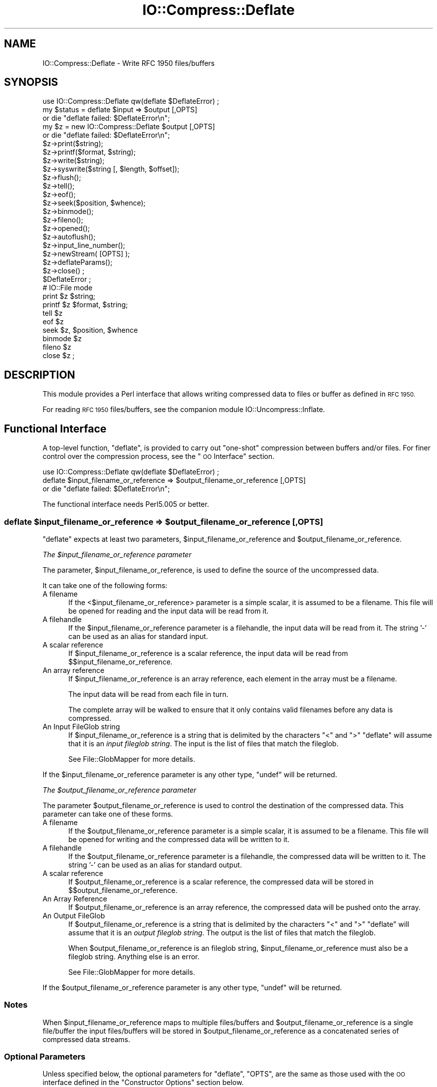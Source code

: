 .\" Automatically generated by Pod::Man 2.28 (Pod::Simple 3.29)
.\"
.\" Standard preamble:
.\" ========================================================================
.de Sp \" Vertical space (when we can't use .PP)
.if t .sp .5v
.if n .sp
..
.de Vb \" Begin verbatim text
.ft CW
.nf
.ne \\$1
..
.de Ve \" End verbatim text
.ft R
.fi
..
.\" Set up some character translations and predefined strings.  \*(-- will
.\" give an unbreakable dash, \*(PI will give pi, \*(L" will give a left
.\" double quote, and \*(R" will give a right double quote.  \*(C+ will
.\" give a nicer C++.  Capital omega is used to do unbreakable dashes and
.\" therefore won't be available.  \*(C` and \*(C' expand to `' in nroff,
.\" nothing in troff, for use with C<>.
.tr \(*W-
.ds C+ C\v'-.1v'\h'-1p'\s-2+\h'-1p'+\s0\v'.1v'\h'-1p'
.ie n \{\
.    ds -- \(*W-
.    ds PI pi
.    if (\n(.H=4u)&(1m=24u) .ds -- \(*W\h'-12u'\(*W\h'-12u'-\" diablo 10 pitch
.    if (\n(.H=4u)&(1m=20u) .ds -- \(*W\h'-12u'\(*W\h'-8u'-\"  diablo 12 pitch
.    ds L" ""
.    ds R" ""
.    ds C` ""
.    ds C' ""
'br\}
.el\{\
.    ds -- \|\(em\|
.    ds PI \(*p
.    ds L" ``
.    ds R" ''
.    ds C`
.    ds C'
'br\}
.\"
.\" Escape single quotes in literal strings from groff's Unicode transform.
.ie \n(.g .ds Aq \(aq
.el       .ds Aq '
.\"
.\" If the F register is turned on, we'll generate index entries on stderr for
.\" titles (.TH), headers (.SH), subsections (.SS), items (.Ip), and index
.\" entries marked with X<> in POD.  Of course, you'll have to process the
.\" output yourself in some meaningful fashion.
.\"
.\" Avoid warning from groff about undefined register 'F'.
.de IX
..
.nr rF 0
.if \n(.g .if rF .nr rF 1
.if (\n(rF:(\n(.g==0)) \{
.    if \nF \{
.        de IX
.        tm Index:\\$1\t\\n%\t"\\$2"
..
.        if !\nF==2 \{
.            nr % 0
.            nr F 2
.        \}
.    \}
.\}
.rr rF
.\"
.\" Accent mark definitions (@(#)ms.acc 1.5 88/02/08 SMI; from UCB 4.2).
.\" Fear.  Run.  Save yourself.  No user-serviceable parts.
.    \" fudge factors for nroff and troff
.if n \{\
.    ds #H 0
.    ds #V .8m
.    ds #F .3m
.    ds #[ \f1
.    ds #] \fP
.\}
.if t \{\
.    ds #H ((1u-(\\\\n(.fu%2u))*.13m)
.    ds #V .6m
.    ds #F 0
.    ds #[ \&
.    ds #] \&
.\}
.    \" simple accents for nroff and troff
.if n \{\
.    ds ' \&
.    ds ` \&
.    ds ^ \&
.    ds , \&
.    ds ~ ~
.    ds /
.\}
.if t \{\
.    ds ' \\k:\h'-(\\n(.wu*8/10-\*(#H)'\'\h"|\\n:u"
.    ds ` \\k:\h'-(\\n(.wu*8/10-\*(#H)'\`\h'|\\n:u'
.    ds ^ \\k:\h'-(\\n(.wu*10/11-\*(#H)'^\h'|\\n:u'
.    ds , \\k:\h'-(\\n(.wu*8/10)',\h'|\\n:u'
.    ds ~ \\k:\h'-(\\n(.wu-\*(#H-.1m)'~\h'|\\n:u'
.    ds / \\k:\h'-(\\n(.wu*8/10-\*(#H)'\z\(sl\h'|\\n:u'
.\}
.    \" troff and (daisy-wheel) nroff accents
.ds : \\k:\h'-(\\n(.wu*8/10-\*(#H+.1m+\*(#F)'\v'-\*(#V'\z.\h'.2m+\*(#F'.\h'|\\n:u'\v'\*(#V'
.ds 8 \h'\*(#H'\(*b\h'-\*(#H'
.ds o \\k:\h'-(\\n(.wu+\w'\(de'u-\*(#H)/2u'\v'-.3n'\*(#[\z\(de\v'.3n'\h'|\\n:u'\*(#]
.ds d- \h'\*(#H'\(pd\h'-\w'~'u'\v'-.25m'\f2\(hy\fP\v'.25m'\h'-\*(#H'
.ds D- D\\k:\h'-\w'D'u'\v'-.11m'\z\(hy\v'.11m'\h'|\\n:u'
.ds th \*(#[\v'.3m'\s+1I\s-1\v'-.3m'\h'-(\w'I'u*2/3)'\s-1o\s+1\*(#]
.ds Th \*(#[\s+2I\s-2\h'-\w'I'u*3/5'\v'-.3m'o\v'.3m'\*(#]
.ds ae a\h'-(\w'a'u*4/10)'e
.ds Ae A\h'-(\w'A'u*4/10)'E
.    \" corrections for vroff
.if v .ds ~ \\k:\h'-(\\n(.wu*9/10-\*(#H)'\s-2\u~\d\s+2\h'|\\n:u'
.if v .ds ^ \\k:\h'-(\\n(.wu*10/11-\*(#H)'\v'-.4m'^\v'.4m'\h'|\\n:u'
.    \" for low resolution devices (crt and lpr)
.if \n(.H>23 .if \n(.V>19 \
\{\
.    ds : e
.    ds 8 ss
.    ds o a
.    ds d- d\h'-1'\(ga
.    ds D- D\h'-1'\(hy
.    ds th \o'bp'
.    ds Th \o'LP'
.    ds ae ae
.    ds Ae AE
.\}
.rm #[ #] #H #V #F C
.\" ========================================================================
.\"
.IX Title "IO::Compress::Deflate 3pm"
.TH IO::Compress::Deflate 3pm "2015-10-17" "perl v5.22.1" "Perl Programmers Reference Guide"
.\" For nroff, turn off justification.  Always turn off hyphenation; it makes
.\" way too many mistakes in technical documents.
.if n .ad l
.nh
.SH "NAME"
IO::Compress::Deflate \- Write RFC 1950 files/buffers
.SH "SYNOPSIS"
.IX Header "SYNOPSIS"
.Vb 1
\&    use IO::Compress::Deflate qw(deflate $DeflateError) ;
\&
\&    my $status = deflate $input => $output [,OPTS] 
\&        or die "deflate failed: $DeflateError\en";
\&
\&    my $z = new IO::Compress::Deflate $output [,OPTS]
\&        or die "deflate failed: $DeflateError\en";
\&
\&    $z\->print($string);
\&    $z\->printf($format, $string);
\&    $z\->write($string);
\&    $z\->syswrite($string [, $length, $offset]);
\&    $z\->flush();
\&    $z\->tell();
\&    $z\->eof();
\&    $z\->seek($position, $whence);
\&    $z\->binmode();
\&    $z\->fileno();
\&    $z\->opened();
\&    $z\->autoflush();
\&    $z\->input_line_number();
\&    $z\->newStream( [OPTS] );
\&    
\&    $z\->deflateParams();
\&    
\&    $z\->close() ;
\&
\&    $DeflateError ;
\&
\&    # IO::File mode
\&
\&    print $z $string;
\&    printf $z $format, $string;
\&    tell $z
\&    eof $z
\&    seek $z, $position, $whence
\&    binmode $z
\&    fileno $z
\&    close $z ;
.Ve
.SH "DESCRIPTION"
.IX Header "DESCRIPTION"
This module provides a Perl interface that allows writing compressed
data to files or buffer as defined in \s-1RFC 1950.\s0
.PP
For reading \s-1RFC 1950\s0 files/buffers, see the companion module 
IO::Uncompress::Inflate.
.SH "Functional Interface"
.IX Header "Functional Interface"
A top-level function, \f(CW\*(C`deflate\*(C'\fR, is provided to carry out
\&\*(L"one-shot\*(R" compression between buffers and/or files. For finer
control over the compression process, see the \*(L"\s-1OO\s0 Interface\*(R"
section.
.PP
.Vb 1
\&    use IO::Compress::Deflate qw(deflate $DeflateError) ;
\&
\&    deflate $input_filename_or_reference => $output_filename_or_reference [,OPTS] 
\&        or die "deflate failed: $DeflateError\en";
.Ve
.PP
The functional interface needs Perl5.005 or better.
.ie n .SS "deflate $input_filename_or_reference => $output_filename_or_reference [, \s-1OPTS\s0]"
.el .SS "deflate \f(CW$input_filename_or_reference\fP => \f(CW$output_filename_or_reference\fP [, \s-1OPTS\s0]"
.IX Subsection "deflate $input_filename_or_reference => $output_filename_or_reference [, OPTS]"
\&\f(CW\*(C`deflate\*(C'\fR expects at least two parameters,
\&\f(CW$input_filename_or_reference\fR and \f(CW$output_filename_or_reference\fR.
.PP
\fIThe \f(CI$input_filename_or_reference\fI parameter\fR
.IX Subsection "The $input_filename_or_reference parameter"
.PP
The parameter, \f(CW$input_filename_or_reference\fR, is used to define the
source of the uncompressed data.
.PP
It can take one of the following forms:
.IP "A filename" 5
.IX Item "A filename"
If the <$input_filename_or_reference> parameter is a simple scalar, it is
assumed to be a filename. This file will be opened for reading and the
input data will be read from it.
.IP "A filehandle" 5
.IX Item "A filehandle"
If the \f(CW$input_filename_or_reference\fR parameter is a filehandle, the input
data will be read from it.  The string '\-' can be used as an alias for
standard input.
.IP "A scalar reference" 5
.IX Item "A scalar reference"
If \f(CW$input_filename_or_reference\fR is a scalar reference, the input data
will be read from \f(CW$$input_filename_or_reference\fR.
.IP "An array reference" 5
.IX Item "An array reference"
If \f(CW$input_filename_or_reference\fR is an array reference, each element in
the array must be a filename.
.Sp
The input data will be read from each file in turn.
.Sp
The complete array will be walked to ensure that it only
contains valid filenames before any data is compressed.
.IP "An Input FileGlob string" 5
.IX Item "An Input FileGlob string"
If \f(CW$input_filename_or_reference\fR is a string that is delimited by the
characters \*(L"<\*(R" and \*(L">\*(R" \f(CW\*(C`deflate\*(C'\fR will assume that it is an 
\&\fIinput fileglob string\fR. The input is the list of files that match the 
fileglob.
.Sp
See File::GlobMapper for more details.
.PP
If the \f(CW$input_filename_or_reference\fR parameter is any other type,
\&\f(CW\*(C`undef\*(C'\fR will be returned.
.PP
\fIThe \f(CI$output_filename_or_reference\fI parameter\fR
.IX Subsection "The $output_filename_or_reference parameter"
.PP
The parameter \f(CW$output_filename_or_reference\fR is used to control the
destination of the compressed data. This parameter can take one of
these forms.
.IP "A filename" 5
.IX Item "A filename"
If the \f(CW$output_filename_or_reference\fR parameter is a simple scalar, it is
assumed to be a filename.  This file will be opened for writing and the 
compressed data will be written to it.
.IP "A filehandle" 5
.IX Item "A filehandle"
If the \f(CW$output_filename_or_reference\fR parameter is a filehandle, the
compressed data will be written to it.  The string '\-' can be used as
an alias for standard output.
.IP "A scalar reference" 5
.IX Item "A scalar reference"
If \f(CW$output_filename_or_reference\fR is a scalar reference, the
compressed data will be stored in \f(CW$$output_filename_or_reference\fR.
.IP "An Array Reference" 5
.IX Item "An Array Reference"
If \f(CW$output_filename_or_reference\fR is an array reference, 
the compressed data will be pushed onto the array.
.IP "An Output FileGlob" 5
.IX Item "An Output FileGlob"
If \f(CW$output_filename_or_reference\fR is a string that is delimited by the
characters \*(L"<\*(R" and \*(L">\*(R" \f(CW\*(C`deflate\*(C'\fR will assume that it is an
\&\fIoutput fileglob string\fR. The output is the list of files that match the
fileglob.
.Sp
When \f(CW$output_filename_or_reference\fR is an fileglob string,
\&\f(CW$input_filename_or_reference\fR must also be a fileglob string. Anything
else is an error.
.Sp
See File::GlobMapper for more details.
.PP
If the \f(CW$output_filename_or_reference\fR parameter is any other type,
\&\f(CW\*(C`undef\*(C'\fR will be returned.
.SS "Notes"
.IX Subsection "Notes"
When \f(CW$input_filename_or_reference\fR maps to multiple files/buffers and
\&\f(CW$output_filename_or_reference\fR is a single
file/buffer the input files/buffers will be stored
in \f(CW$output_filename_or_reference\fR as a concatenated series of compressed data streams.
.SS "Optional Parameters"
.IX Subsection "Optional Parameters"
Unless specified below, the optional parameters for \f(CW\*(C`deflate\*(C'\fR,
\&\f(CW\*(C`OPTS\*(C'\fR, are the same as those used with the \s-1OO\s0 interface defined in the
\&\*(L"Constructor Options\*(R" section below.
.ie n .IP """AutoClose => 0|1""" 5
.el .IP "\f(CWAutoClose => 0|1\fR" 5
.IX Item "AutoClose => 0|1"
This option applies to any input or output data streams to 
\&\f(CW\*(C`deflate\*(C'\fR that are filehandles.
.Sp
If \f(CW\*(C`AutoClose\*(C'\fR is specified, and the value is true, it will result in all
input and/or output filehandles being closed once \f(CW\*(C`deflate\*(C'\fR has
completed.
.Sp
This parameter defaults to 0.
.ie n .IP """BinModeIn => 0|1""" 5
.el .IP "\f(CWBinModeIn => 0|1\fR" 5
.IX Item "BinModeIn => 0|1"
When reading from a file or filehandle, set \f(CW\*(C`binmode\*(C'\fR before reading.
.Sp
Defaults to 0.
.ie n .IP """Append => 0|1""" 5
.el .IP "\f(CWAppend => 0|1\fR" 5
.IX Item "Append => 0|1"
The behaviour of this option is dependent on the type of output data
stream.
.RS 5
.IP "\(bu" 5
A Buffer
.Sp
If \f(CW\*(C`Append\*(C'\fR is enabled, all compressed data will be append to the end of
the output buffer. Otherwise the output buffer will be cleared before any
compressed data is written to it.
.IP "\(bu" 5
A Filename
.Sp
If \f(CW\*(C`Append\*(C'\fR is enabled, the file will be opened in append mode. Otherwise
the contents of the file, if any, will be truncated before any compressed
data is written to it.
.IP "\(bu" 5
A Filehandle
.Sp
If \f(CW\*(C`Append\*(C'\fR is enabled, the filehandle will be positioned to the end of
the file via a call to \f(CW\*(C`seek\*(C'\fR before any compressed data is
written to it.  Otherwise the file pointer will not be moved.
.RE
.RS 5
.Sp
When \f(CW\*(C`Append\*(C'\fR is specified, and set to true, it will \fIappend\fR all compressed 
data to the output data stream.
.Sp
So when the output is a filehandle it will carry out a seek to the eof
before writing any compressed data. If the output is a filename, it will be opened for
appending. If the output is a buffer, all compressed data will be
appended to the existing buffer.
.Sp
Conversely when \f(CW\*(C`Append\*(C'\fR is not specified, or it is present and is set to
false, it will operate as follows.
.Sp
When the output is a filename, it will truncate the contents of the file
before writing any compressed data. If the output is a filehandle
its position will not be changed. If the output is a buffer, it will be
wiped before any compressed data is output.
.Sp
Defaults to 0.
.RE
.SS "Examples"
.IX Subsection "Examples"
To read the contents of the file \f(CW\*(C`file1.txt\*(C'\fR and write the compressed
data to the file \f(CW\*(C`file1.txt.1950\*(C'\fR.
.PP
.Vb 3
\&    use strict ;
\&    use warnings ;
\&    use IO::Compress::Deflate qw(deflate $DeflateError) ;
\&
\&    my $input = "file1.txt";
\&    deflate $input => "$input.1950"
\&        or die "deflate failed: $DeflateError\en";
.Ve
.PP
To read from an existing Perl filehandle, \f(CW$input\fR, and write the
compressed data to a buffer, \f(CW$buffer\fR.
.PP
.Vb 4
\&    use strict ;
\&    use warnings ;
\&    use IO::Compress::Deflate qw(deflate $DeflateError) ;
\&    use IO::File ;
\&
\&    my $input = new IO::File "<file1.txt"
\&        or die "Cannot open \*(Aqfile1.txt\*(Aq: $!\en" ;
\&    my $buffer ;
\&    deflate $input => \e$buffer 
\&        or die "deflate failed: $DeflateError\en";
.Ve
.PP
To compress all files in the directory \*(L"/my/home\*(R" that match \*(L"*.txt\*(R"
and store the compressed data in the same directory
.PP
.Vb 3
\&    use strict ;
\&    use warnings ;
\&    use IO::Compress::Deflate qw(deflate $DeflateError) ;
\&
\&    deflate \*(Aq</my/home/*.txt>\*(Aq => \*(Aq<*.1950>\*(Aq
\&        or die "deflate failed: $DeflateError\en";
.Ve
.PP
and if you want to compress each file one at a time, this will do the trick
.PP
.Vb 3
\&    use strict ;
\&    use warnings ;
\&    use IO::Compress::Deflate qw(deflate $DeflateError) ;
\&
\&    for my $input ( glob "/my/home/*.txt" )
\&    {
\&        my $output = "$input.1950" ;
\&        deflate $input => $output 
\&            or die "Error compressing \*(Aq$input\*(Aq: $DeflateError\en";
\&    }
.Ve
.SH "OO Interface"
.IX Header "OO Interface"
.SS "Constructor"
.IX Subsection "Constructor"
The format of the constructor for \f(CW\*(C`IO::Compress::Deflate\*(C'\fR is shown below
.PP
.Vb 2
\&    my $z = new IO::Compress::Deflate $output [,OPTS]
\&        or die "IO::Compress::Deflate failed: $DeflateError\en";
.Ve
.PP
It returns an \f(CW\*(C`IO::Compress::Deflate\*(C'\fR object on success and undef on failure. 
The variable \f(CW$DeflateError\fR will contain an error message on failure.
.PP
If you are running Perl 5.005 or better the object, \f(CW$z\fR, returned from 
IO::Compress::Deflate can be used exactly like an IO::File filehandle. 
This means that all normal output file operations can be carried out 
with \f(CW$z\fR. 
For example, to write to a compressed file/buffer you can use either of 
these forms
.PP
.Vb 2
\&    $z\->print("hello world\en");
\&    print $z "hello world\en";
.Ve
.PP
The mandatory parameter \f(CW$output\fR is used to control the destination
of the compressed data. This parameter can take one of these forms.
.IP "A filename" 5
.IX Item "A filename"
If the \f(CW$output\fR parameter is a simple scalar, it is assumed to be a
filename. This file will be opened for writing and the compressed data
will be written to it.
.IP "A filehandle" 5
.IX Item "A filehandle"
If the \f(CW$output\fR parameter is a filehandle, the compressed data will be
written to it.
The string '\-' can be used as an alias for standard output.
.IP "A scalar reference" 5
.IX Item "A scalar reference"
If \f(CW$output\fR is a scalar reference, the compressed data will be stored
in \f(CW$$output\fR.
.PP
If the \f(CW$output\fR parameter is any other type, \f(CW\*(C`IO::Compress::Deflate\*(C'\fR::new will
return undef.
.SS "Constructor Options"
.IX Subsection "Constructor Options"
\&\f(CW\*(C`OPTS\*(C'\fR is any combination of the following options:
.ie n .IP """AutoClose => 0|1""" 5
.el .IP "\f(CWAutoClose => 0|1\fR" 5
.IX Item "AutoClose => 0|1"
This option is only valid when the \f(CW$output\fR parameter is a filehandle. If
specified, and the value is true, it will result in the \f(CW$output\fR being
closed once either the \f(CW\*(C`close\*(C'\fR method is called or the \f(CW\*(C`IO::Compress::Deflate\*(C'\fR
object is destroyed.
.Sp
This parameter defaults to 0.
.ie n .IP """Append => 0|1""" 5
.el .IP "\f(CWAppend => 0|1\fR" 5
.IX Item "Append => 0|1"
Opens \f(CW$output\fR in append mode.
.Sp
The behaviour of this option is dependent on the type of \f(CW$output\fR.
.RS 5
.IP "\(bu" 5
A Buffer
.Sp
If \f(CW$output\fR is a buffer and \f(CW\*(C`Append\*(C'\fR is enabled, all compressed data
will be append to the end of \f(CW$output\fR. Otherwise \f(CW$output\fR will be
cleared before any data is written to it.
.IP "\(bu" 5
A Filename
.Sp
If \f(CW$output\fR is a filename and \f(CW\*(C`Append\*(C'\fR is enabled, the file will be
opened in append mode. Otherwise the contents of the file, if any, will be
truncated before any compressed data is written to it.
.IP "\(bu" 5
A Filehandle
.Sp
If \f(CW$output\fR is a filehandle, the file pointer will be positioned to the
end of the file via a call to \f(CW\*(C`seek\*(C'\fR before any compressed data is written
to it.  Otherwise the file pointer will not be moved.
.RE
.RS 5
.Sp
This parameter defaults to 0.
.RE
.ie n .IP """Merge => 0|1""" 5
.el .IP "\f(CWMerge => 0|1\fR" 5
.IX Item "Merge => 0|1"
This option is used to compress input data and append it to an existing
compressed data stream in \f(CW$output\fR. The end result is a single compressed
data stream stored in \f(CW$output\fR.
.Sp
It is a fatal error to attempt to use this option when \f(CW$output\fR is not an
\&\s-1RFC 1950\s0 data stream.
.Sp
There are a number of other limitations with the \f(CW\*(C`Merge\*(C'\fR option:
.RS 5
.IP "1." 5
This module needs to have been built with zlib 1.2.1 or better to work. A
fatal error will be thrown if \f(CW\*(C`Merge\*(C'\fR is used with an older version of
zlib.
.IP "2." 5
If \f(CW$output\fR is a file or a filehandle, it must be seekable.
.RE
.RS 5
.Sp
This parameter defaults to 0.
.RE
.IP "\-Level" 5
.IX Item "-Level"
Defines the compression level used by zlib. The value should either be
a number between 0 and 9 (0 means no compression and 9 is maximum
compression), or one of the symbolic constants defined below.
.Sp
.Vb 4
\&   Z_NO_COMPRESSION
\&   Z_BEST_SPEED
\&   Z_BEST_COMPRESSION
\&   Z_DEFAULT_COMPRESSION
.Ve
.Sp
The default is Z_DEFAULT_COMPRESSION.
.Sp
Note, these constants are not imported by \f(CW\*(C`IO::Compress::Deflate\*(C'\fR by default.
.Sp
.Vb 3
\&    use IO::Compress::Deflate qw(:strategy);
\&    use IO::Compress::Deflate qw(:constants);
\&    use IO::Compress::Deflate qw(:all);
.Ve
.IP "\-Strategy" 5
.IX Item "-Strategy"
Defines the strategy used to tune the compression. Use one of the symbolic
constants defined below.
.Sp
.Vb 5
\&   Z_FILTERED
\&   Z_HUFFMAN_ONLY
\&   Z_RLE
\&   Z_FIXED
\&   Z_DEFAULT_STRATEGY
.Ve
.Sp
The default is Z_DEFAULT_STRATEGY.
.ie n .IP """Strict => 0|1""" 5
.el .IP "\f(CWStrict => 0|1\fR" 5
.IX Item "Strict => 0|1"
This is a placeholder option.
.SS "Examples"
.IX Subsection "Examples"
\&\s-1TODO\s0
.SH "Methods"
.IX Header "Methods"
.SS "print"
.IX Subsection "print"
Usage is
.PP
.Vb 2
\&    $z\->print($data)
\&    print $z $data
.Ve
.PP
Compresses and outputs the contents of the \f(CW$data\fR parameter. This
has the same behaviour as the \f(CW\*(C`print\*(C'\fR built-in.
.PP
Returns true if successful.
.SS "printf"
.IX Subsection "printf"
Usage is
.PP
.Vb 2
\&    $z\->printf($format, $data)
\&    printf $z $format, $data
.Ve
.PP
Compresses and outputs the contents of the \f(CW$data\fR parameter.
.PP
Returns true if successful.
.SS "syswrite"
.IX Subsection "syswrite"
Usage is
.PP
.Vb 3
\&    $z\->syswrite $data
\&    $z\->syswrite $data, $length
\&    $z\->syswrite $data, $length, $offset
.Ve
.PP
Compresses and outputs the contents of the \f(CW$data\fR parameter.
.PP
Returns the number of uncompressed bytes written, or \f(CW\*(C`undef\*(C'\fR if
unsuccessful.
.SS "write"
.IX Subsection "write"
Usage is
.PP
.Vb 3
\&    $z\->write $data
\&    $z\->write $data, $length
\&    $z\->write $data, $length, $offset
.Ve
.PP
Compresses and outputs the contents of the \f(CW$data\fR parameter.
.PP
Returns the number of uncompressed bytes written, or \f(CW\*(C`undef\*(C'\fR if
unsuccessful.
.SS "flush"
.IX Subsection "flush"
Usage is
.PP
.Vb 2
\&    $z\->flush;
\&    $z\->flush($flush_type);
.Ve
.PP
Flushes any pending compressed data to the output file/buffer.
.PP
This method takes an optional parameter, \f(CW$flush_type\fR, that controls
how the flushing will be carried out. By default the \f(CW$flush_type\fR
used is \f(CW\*(C`Z_FINISH\*(C'\fR. Other valid values for \f(CW$flush_type\fR are
\&\f(CW\*(C`Z_NO_FLUSH\*(C'\fR, \f(CW\*(C`Z_SYNC_FLUSH\*(C'\fR, \f(CW\*(C`Z_FULL_FLUSH\*(C'\fR and \f(CW\*(C`Z_BLOCK\*(C'\fR. It is
strongly recommended that you only set the \f(CW\*(C`flush_type\*(C'\fR parameter if
you fully understand the implications of what it does \- overuse of \f(CW\*(C`flush\*(C'\fR
can seriously degrade the level of compression achieved. See the \f(CW\*(C`zlib\*(C'\fR
documentation for details.
.PP
Returns true on success.
.SS "tell"
.IX Subsection "tell"
Usage is
.PP
.Vb 2
\&    $z\->tell()
\&    tell $z
.Ve
.PP
Returns the uncompressed file offset.
.SS "eof"
.IX Subsection "eof"
Usage is
.PP
.Vb 2
\&    $z\->eof();
\&    eof($z);
.Ve
.PP
Returns true if the \f(CW\*(C`close\*(C'\fR method has been called.
.SS "seek"
.IX Subsection "seek"
.Vb 2
\&    $z\->seek($position, $whence);
\&    seek($z, $position, $whence);
.Ve
.PP
Provides a sub-set of the \f(CW\*(C`seek\*(C'\fR functionality, with the restriction
that it is only legal to seek forward in the output file/buffer.
It is a fatal error to attempt to seek backward.
.PP
Empty parts of the file/buffer will have \s-1NULL \s0(0x00) bytes written to them.
.PP
The \f(CW$whence\fR parameter takes one the usual values, namely \s-1SEEK_SET,
SEEK_CUR\s0 or \s-1SEEK_END.\s0
.PP
Returns 1 on success, 0 on failure.
.SS "binmode"
.IX Subsection "binmode"
Usage is
.PP
.Vb 2
\&    $z\->binmode
\&    binmode $z ;
.Ve
.PP
This is a noop provided for completeness.
.SS "opened"
.IX Subsection "opened"
.Vb 1
\&    $z\->opened()
.Ve
.PP
Returns true if the object currently refers to a opened file/buffer.
.SS "autoflush"
.IX Subsection "autoflush"
.Vb 2
\&    my $prev = $z\->autoflush()
\&    my $prev = $z\->autoflush(EXPR)
.Ve
.PP
If the \f(CW$z\fR object is associated with a file or a filehandle, this method
returns the current autoflush setting for the underlying filehandle. If
\&\f(CW\*(C`EXPR\*(C'\fR is present, and is non-zero, it will enable flushing after every
write/print operation.
.PP
If \f(CW$z\fR is associated with a buffer, this method has no effect and always
returns \f(CW\*(C`undef\*(C'\fR.
.PP
\&\fBNote\fR that the special variable \f(CW$|\fR \fBcannot\fR be used to set or
retrieve the autoflush setting.
.SS "input_line_number"
.IX Subsection "input_line_number"
.Vb 2
\&    $z\->input_line_number()
\&    $z\->input_line_number(EXPR)
.Ve
.PP
This method always returns \f(CW\*(C`undef\*(C'\fR when compressing.
.SS "fileno"
.IX Subsection "fileno"
.Vb 2
\&    $z\->fileno()
\&    fileno($z)
.Ve
.PP
If the \f(CW$z\fR object is associated with a file or a filehandle, \f(CW\*(C`fileno\*(C'\fR
will return the underlying file descriptor. Once the \f(CW\*(C`close\*(C'\fR method is
called \f(CW\*(C`fileno\*(C'\fR will return \f(CW\*(C`undef\*(C'\fR.
.PP
If the \f(CW$z\fR object is associated with a buffer, this method will return
\&\f(CW\*(C`undef\*(C'\fR.
.SS "close"
.IX Subsection "close"
.Vb 2
\&    $z\->close() ;
\&    close $z ;
.Ve
.PP
Flushes any pending compressed data and then closes the output file/buffer.
.PP
For most versions of Perl this method will be automatically invoked if
the IO::Compress::Deflate object is destroyed (either explicitly or by the
variable with the reference to the object going out of scope). The
exceptions are Perl versions 5.005 through 5.00504 and 5.8.0. In
these cases, the \f(CW\*(C`close\*(C'\fR method will be called automatically, but
not until global destruction of all live objects when the program is
terminating.
.PP
Therefore, if you want your scripts to be able to run on all versions
of Perl, you should call \f(CW\*(C`close\*(C'\fR explicitly and not rely on automatic
closing.
.PP
Returns true on success, otherwise 0.
.PP
If the \f(CW\*(C`AutoClose\*(C'\fR option has been enabled when the IO::Compress::Deflate
object was created, and the object is associated with a file, the
underlying file will also be closed.
.SS "newStream([\s-1OPTS\s0])"
.IX Subsection "newStream([OPTS])"
Usage is
.PP
.Vb 1
\&    $z\->newStream( [OPTS] )
.Ve
.PP
Closes the current compressed data stream and starts a new one.
.PP
\&\s-1OPTS\s0 consists of any of the options that are available when creating
the \f(CW$z\fR object.
.PP
See the \*(L"Constructor Options\*(R" section for more details.
.SS "deflateParams"
.IX Subsection "deflateParams"
Usage is
.PP
.Vb 1
\&    $z\->deflateParams
.Ve
.PP
\&\s-1TODO\s0
.SH "Importing"
.IX Header "Importing"
A number of symbolic constants are required by some methods in 
\&\f(CW\*(C`IO::Compress::Deflate\*(C'\fR. None are imported by default.
.IP ":all" 5
.IX Item ":all"
Imports \f(CW\*(C`deflate\*(C'\fR, \f(CW$DeflateError\fR and all symbolic
constants that can be used by \f(CW\*(C`IO::Compress::Deflate\*(C'\fR. Same as doing this
.Sp
.Vb 1
\&    use IO::Compress::Deflate qw(deflate $DeflateError :constants) ;
.Ve
.IP ":constants" 5
.IX Item ":constants"
Import all symbolic constants. Same as doing this
.Sp
.Vb 1
\&    use IO::Compress::Deflate qw(:flush :level :strategy) ;
.Ve
.IP ":flush" 5
.IX Item ":flush"
These symbolic constants are used by the \f(CW\*(C`flush\*(C'\fR method.
.Sp
.Vb 6
\&    Z_NO_FLUSH
\&    Z_PARTIAL_FLUSH
\&    Z_SYNC_FLUSH
\&    Z_FULL_FLUSH
\&    Z_FINISH
\&    Z_BLOCK
.Ve
.IP ":level" 5
.IX Item ":level"
These symbolic constants are used by the \f(CW\*(C`Level\*(C'\fR option in the constructor.
.Sp
.Vb 4
\&    Z_NO_COMPRESSION
\&    Z_BEST_SPEED
\&    Z_BEST_COMPRESSION
\&    Z_DEFAULT_COMPRESSION
.Ve
.IP ":strategy" 5
.IX Item ":strategy"
These symbolic constants are used by the \f(CW\*(C`Strategy\*(C'\fR option in the constructor.
.Sp
.Vb 5
\&    Z_FILTERED
\&    Z_HUFFMAN_ONLY
\&    Z_RLE
\&    Z_FIXED
\&    Z_DEFAULT_STRATEGY
.Ve
.SH "EXAMPLES"
.IX Header "EXAMPLES"
.SS "Apache::GZip Revisited"
.IX Subsection "Apache::GZip Revisited"
See IO::Compress::FAQ
.SS "Working with Net::FTP"
.IX Subsection "Working with Net::FTP"
See IO::Compress::FAQ
.SH "SEE ALSO"
.IX Header "SEE ALSO"
Compress::Zlib, IO::Compress::Gzip, IO::Uncompress::Gunzip, IO::Uncompress::Inflate, IO::Compress::RawDeflate, IO::Uncompress::RawInflate, IO::Compress::Bzip2, IO::Uncompress::Bunzip2, IO::Compress::Lzma, IO::Uncompress::UnLzma, IO::Compress::Xz, IO::Uncompress::UnXz, IO::Compress::Lzop, IO::Uncompress::UnLzop, IO::Compress::Lzf, IO::Uncompress::UnLzf, IO::Uncompress::AnyInflate, IO::Uncompress::AnyUncompress
.PP
IO::Compress::FAQ
.PP
File::GlobMapper, Archive::Zip,
Archive::Tar,
IO::Zlib
.PP
For \s-1RFC 1950, 1951\s0 and 1952 see 
\&\fIhttp://www.faqs.org/rfcs/rfc1950.html\fR,
\&\fIhttp://www.faqs.org/rfcs/rfc1951.html\fR and
\&\fIhttp://www.faqs.org/rfcs/rfc1952.html\fR
.PP
The \fIzlib\fR compression library was written by Jean-loup Gailly
\&\fIgzip@prep.ai.mit.edu\fR and Mark Adler \fImadler@alumni.caltech.edu\fR.
.PP
The primary site for the \fIzlib\fR compression library is
\&\fIhttp://www.zlib.org\fR.
.PP
The primary site for gzip is \fIhttp://www.gzip.org\fR.
.SH "AUTHOR"
.IX Header "AUTHOR"
This module was written by Paul Marquess, \fIpmqs@cpan.org\fR.
.SH "MODIFICATION HISTORY"
.IX Header "MODIFICATION HISTORY"
See the Changes file.
.SH "COPYRIGHT AND LICENSE"
.IX Header "COPYRIGHT AND LICENSE"
Copyright (c) 2005\-2014 Paul Marquess. All rights reserved.
.PP
This program is free software; you can redistribute it and/or
modify it under the same terms as Perl itself.
